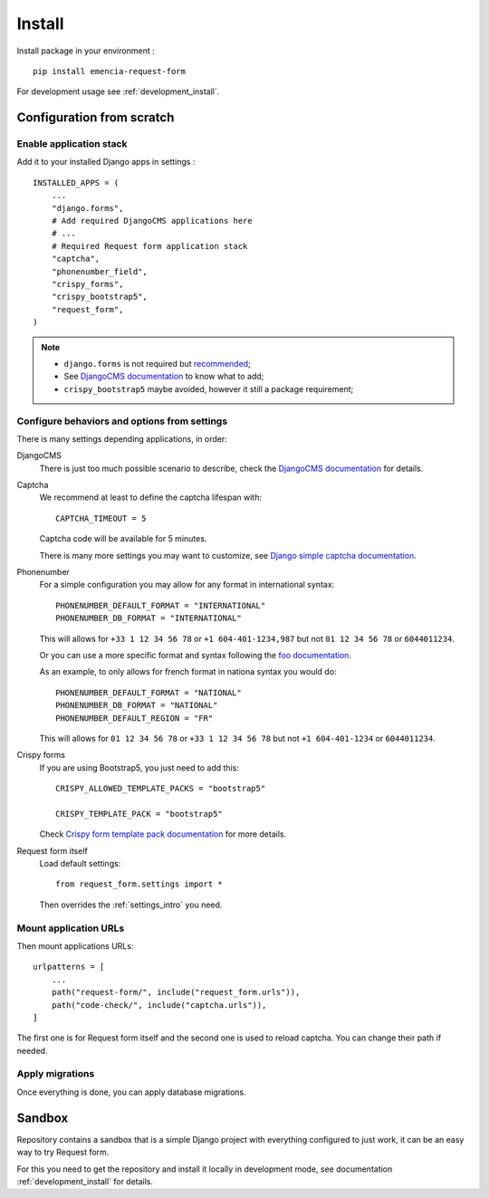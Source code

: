 .. _install_intro:

=======
Install
=======

Install package in your environment : ::

    pip install emencia-request-form

For development usage see :ref:`development_install`.

Configuration from scratch
**************************

Enable application stack
------------------------

Add it to your installed Django apps in settings : ::

    INSTALLED_APPS = (
        ...
        "django.forms",
        # Add required DjangoCMS applications here
        # ...
        # Required Request form application stack
        "captcha",
        "phonenumber_field",
        "crispy_forms",
        "crispy_bootstrap5",
        "request_form",
    )

.. Note::

    * ``django.forms`` is not required but `recommended <https://docs.djangoproject.com/en/stable/ref/forms/renderers/#templatessetting>`_;
    * See `DjangoCMS documentation <https://docs.django-cms.org/en/latest/introduction/01-install.html#adding-django-cms-to-an-existing-django-project>`_
      to know what to add;
    * ``crispy_bootstrap5`` maybe avoided, however it still a package requirement;


Configure behaviors and options from settings
---------------------------------------------

There is many settings depending applications, in order:

DjangoCMS
    There is just too much possible scenario to describe, check the
    `DjangoCMS documentation <https://docs.django-cms.org/en/latest/introduction/01-install.html#adding-django-cms-to-an-existing-django-project>`_
    for details.

Captcha
    We recommend at least to define the captcha lifespan with: ::

        CAPTCHA_TIMEOUT = 5

    Captcha code will be available for 5 minutes.

    There is many more settings you may want to customize, see
    `Django simple captcha documentation <https://django-simple-captcha.readthedocs.io/en/latest/advanced.html#configuration-toggles>`_.

Phonenumber
    For a simple configuration you may allow for any format in international syntax: ::

        PHONENUMBER_DEFAULT_FORMAT = "INTERNATIONAL"
        PHONENUMBER_DB_FORMAT = "INTERNATIONAL"

    This will allows for ``+33 1 12 34 56 78`` or ``+1 604-401-1234,987`` but not
    ``01 12 34 56 78`` or ``6044011234``.

    Or you can use a more specific format and syntax following the `foo documentation <https://django-phonenumber-field.readthedocs.io/en/latest/reference.html#settings>`_.

    As an example, to only allows for french format in nationa syntax you would do: ::

        PHONENUMBER_DEFAULT_FORMAT = "NATIONAL"
        PHONENUMBER_DB_FORMAT = "NATIONAL"
        PHONENUMBER_DEFAULT_REGION = "FR"

    This will allows for ``01 12 34 56 78`` or ``+33 1 12 34 56 78`` but not
    ``+1 604-401-1234`` or ``6044011234``.

Crispy forms
    If you are using Bootstrap5, you just need to add this: ::

        CRISPY_ALLOWED_TEMPLATE_PACKS = "bootstrap5"

        CRISPY_TEMPLATE_PACK = "bootstrap5"

    Check
    `Crispy form template pack documentation <https://django-crispy-forms.readthedocs.io/en/latest/install.html#template-packs>`_ for more details.

Request form itself
    Load default settings: ::

        from request_form.settings import *

    Then overrides the :ref:`settings_intro` you need.


Mount application URLs
----------------------

Then mount applications URLs: ::

    urlpatterns = [
        ...
        path("request-form/", include("request_form.urls")),
        path("code-check/", include("captcha.urls")),
    ]

The first one is for Request form itself and the second one is used to reload captcha.
You can change their path if needed.


Apply migrations
----------------

Once everything is done, you can apply database migrations.

Sandbox
*******

Repository contains a sandbox that is a simple Django project with everything
configured to just work, it can be an easy way to try Request form.

For this you need to get the repository and install it locally in development mode, see
documentation :ref:`development_install` for details.

